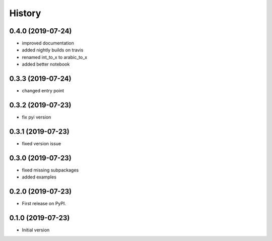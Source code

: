 =======
History
=======

0.4.0 (2019-07-24)
------------------

* improved documentation
* added nightly builds on travis
* renamed int_to_x to arabic_to_x
* added better notebook

0.3.3 (2019-07-24)
------------------

* changed entry point

0.3.2 (2019-07-23)
------------------

* fix pyi version


0.3.1 (2019-07-23)
------------------

* fixed version issue

0.3.0 (2019-07-23)
------------------

* fixed missing subpackages
* added examples


0.2.0 (2019-07-23)
------------------

* First release on PyPI. 


0.1.0 (2019-07-23)
------------------

* Initial version 
